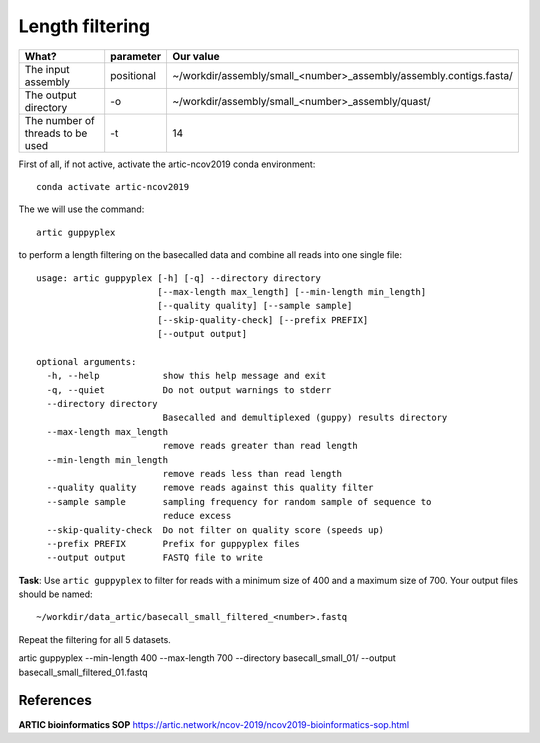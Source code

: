 Length filtering
----------------

+------------------------------------------+-------------------------+--------------------------------------------------------------------+
| What?                                    | parameter               | Our value                                                          |
+==========================================+=========================+====================================================================+
| The input assembly                       | positional              | ~/workdir/assembly/small_<number>_assembly/assembly.contigs.fasta/ |
+------------------------------------------+-------------------------+--------------------------------------------------------------------+ 
| The output directory                     | -o                      | ~/workdir/assembly/small_<number>_assembly/quast/                  |
+------------------------------------------+-------------------------+--------------------------------------------------------------------+
| The number of threads to be used         | -t                      | 14                                                                 |
+------------------------------------------+-------------------------+--------------------------------------------------------------------+


First of all, if not active, activate the artic-ncov2019 conda environment::

  conda activate artic-ncov2019


The we will use the command::

  artic guppyplex 

to perform a length filtering on the basecalled data and combine all reads into one single file::

  usage: artic guppyplex [-h] [-q] --directory directory
                         [--max-length max_length] [--min-length min_length]
                         [--quality quality] [--sample sample]
                         [--skip-quality-check] [--prefix PREFIX]
                         [--output output]

  optional arguments:
    -h, --help            show this help message and exit
    -q, --quiet           Do not output warnings to stderr
    --directory directory
                          Basecalled and demultiplexed (guppy) results directory
    --max-length max_length
                          remove reads greater than read length
    --min-length min_length
                          remove reads less than read length
    --quality quality     remove reads against this quality filter
    --sample sample       sampling frequency for random sample of sequence to
                          reduce excess
    --skip-quality-check  Do not filter on quality score (speeds up)
    --prefix PREFIX       Prefix for guppyplex files
    --output output       FASTQ file to write

**Task**: Use ``artic guppyplex`` to filter for reads with a minimum size of 400 and a maximum size of 700. Your output files should be named::

  ~/workdir/data_artic/basecall_small_filtered_<number>.fastq
  
Repeat the filtering for all 5 datasets.

artic guppyplex --min-length 400 --max-length 700 --directory basecall_small_01/ --output basecall_small_filtered_01.fastq

References
^^^^^^^^^^

**ARTIC bioinformatics SOP**  https://artic.network/ncov-2019/ncov2019-bioinformatics-sop.html
